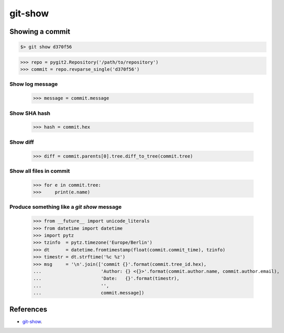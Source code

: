 **********************************************************************
git-show
**********************************************************************

----------------------------------------------------------------------
Showing a commit
----------------------------------------------------------------------

.. code-block:: bash

    $> git show d370f56

.. code-block:: python

    >>> repo = pygit2.Repository('/path/to/repository')
    >>> commit = repo.revparse_single('d370f56')

======================================================================
Show log message
======================================================================

    >>> message = commit.message

======================================================================
Show SHA hash
======================================================================

    >>> hash = commit.hex

======================================================================
Show diff
======================================================================

    >>> diff = commit.parents[0].tree.diff_to_tree(commit.tree)

======================================================================
Show all files in commit
======================================================================

    >>> for e in commit.tree:
    >>>     print(e.name)

======================================================================
Produce something like a `git show` message
======================================================================

    >>> from __future__ import unicode_literals
    >>> from datetime import datetime
    >>> import pytz
    >>> tzinfo  = pytz.timezone('Europe/Berlin')
    >>> dt      = datetime.fromtimestamp(float(commit.commit_time), tzinfo)
    >>> timestr = dt.strftime('%c %z')
    >>> msg     = '\n'.join(['commit {}'.format(commit.tree_id.hex),
    ...                      'Author: {} <{}>'.format(commit.author.name, commit.author.email),
    ...                      'Date:   {}'.format(timestr),
    ...                      '',
    ...                      commit.message])

----------------------------------------------------------------------
References
----------------------------------------------------------------------

- git-show_.

.. _git-show: https://www.kernel.org/pub/software/scm/git/docs/git-show.html
